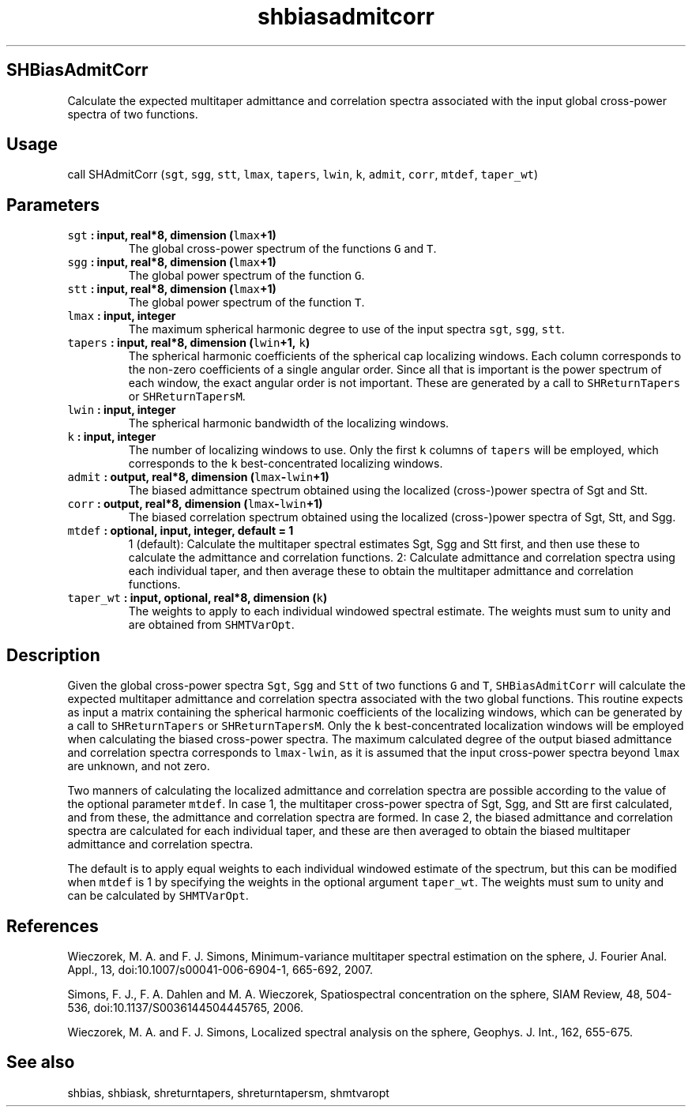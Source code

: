 .\" Automatically generated by Pandoc 1.17.2
.\"
.TH "shbiasadmitcorr" "1" "2016\-08\-10" "Fortran 95" "SHTOOLS 3.3"
.hy
.SH SHBiasAdmitCorr
.PP
Calculate the expected multitaper admittance and correlation spectra
associated with the input global cross\-power spectra of two functions.
.SH Usage
.PP
call SHAdmitCorr (\f[C]sgt\f[], \f[C]sgg\f[], \f[C]stt\f[],
\f[C]lmax\f[], \f[C]tapers\f[], \f[C]lwin\f[], \f[C]k\f[],
\f[C]admit\f[], \f[C]corr\f[], \f[C]mtdef\f[], \f[C]taper_wt\f[])
.SH Parameters
.TP
.B \f[C]sgt\f[] : input, real*8, dimension (\f[C]lmax\f[]+1)
The global cross\-power spectrum of the functions \f[C]G\f[] and
\f[C]T\f[].
.RS
.RE
.TP
.B \f[C]sgg\f[] : input, real*8, dimension (\f[C]lmax\f[]+1)
The global power spectrum of the function \f[C]G\f[].
.RS
.RE
.TP
.B \f[C]stt\f[] : input, real*8, dimension (\f[C]lmax\f[]+1)
The global power spectrum of the function \f[C]T\f[].
.RS
.RE
.TP
.B \f[C]lmax\f[] : input, integer
The maximum spherical harmonic degree to use of the input spectra
\f[C]sgt\f[], \f[C]sgg\f[], \f[C]stt\f[].
.RS
.RE
.TP
.B \f[C]tapers\f[] : input, real*8, dimension (\f[C]lwin\f[]+1, \f[C]k\f[])
The spherical harmonic coefficients of the spherical cap localizing
windows.
Each column corresponds to the non\-zero coefficients of a single
angular order.
Since all that is important is the power spectrum of each window, the
exact angular order is not important.
These are generated by a call to \f[C]SHReturnTapers\f[] or
\f[C]SHReturnTapersM\f[].
.RS
.RE
.TP
.B \f[C]lwin\f[] : input, integer
The spherical harmonic bandwidth of the localizing windows.
.RS
.RE
.TP
.B \f[C]k\f[] : input, integer
The number of localizing windows to use.
Only the first \f[C]k\f[] columns of \f[C]tapers\f[] will be employed,
which corresponds to the \f[C]k\f[] best\-concentrated localizing
windows.
.RS
.RE
.TP
.B \f[C]admit\f[] : output, real*8, dimension (\f[C]lmax\f[]\-\f[C]lwin\f[]+1)
The biased admittance spectrum obtained using the localized
(cross\-)power spectra of Sgt and Stt.
.RS
.RE
.TP
.B \f[C]corr\f[] : output, real*8, dimension (\f[C]lmax\f[]\-\f[C]lwin\f[]+1)
The biased correlation spectrum obtained using the localized
(cross\-)power spectra of Sgt, Stt, and Sgg.
.RS
.RE
.TP
.B \f[C]mtdef\f[] : optional, input, integer, default = 1
1 (default): Calculate the multitaper spectral estimates Sgt, Sgg and
Stt first, and then use these to calculate the admittance and
correlation functions.
2: Calculate admittance and correlation spectra using each individual
taper, and then average these to obtain the multitaper admittance and
correlation functions.
.RS
.RE
.TP
.B \f[C]taper_wt\f[] : input, optional, real*8, dimension (\f[C]k\f[])
The weights to apply to each individual windowed spectral estimate.
The weights must sum to unity and are obtained from \f[C]SHMTVarOpt\f[].
.RS
.RE
.SH Description
.PP
Given the global cross\-power spectra \f[C]Sgt\f[], \f[C]Sgg\f[] and
\f[C]Stt\f[] of two functions \f[C]G\f[] and \f[C]T\f[],
\f[C]SHBiasAdmitCorr\f[] will calculate the expected multitaper
admittance and correlation spectra associated with the two global
functions.
This routine expects as input a matrix containing the spherical harmonic
coefficients of the localizing windows, which can be generated by a call
to \f[C]SHReturnTapers\f[] or \f[C]SHReturnTapersM\f[].
Only the \f[C]k\f[] best\-concentrated localization windows will be
employed when calculating the biased cross\-power spectra.
The maximum calculated degree of the output biased admittance and
correlation spectra corresponds to \f[C]lmax\-lwin\f[], as it is assumed
that the input cross\-power spectra beyond \f[C]lmax\f[] are unknown,
and not zero.
.PP
Two manners of calculating the localized admittance and correlation
spectra are possible according to the value of the optional parameter
\f[C]mtdef\f[].
In case 1, the multitaper cross\-power spectra of Sgt, Sgg, and Stt are
first calculated, and from these, the admittance and correlation spectra
are formed.
In case 2, the biased admittance and correlation spectra are calculated
for each individual taper, and these are then averaged to obtain the
biased multitaper admittance and correlation spectra.
.PP
The default is to apply equal weights to each individual windowed
estimate of the spectrum, but this can be modified when \f[C]mtdef\f[]
is 1 by specifying the weights in the optional argument
\f[C]taper_wt\f[].
The weights must sum to unity and can be calculated by
\f[C]SHMTVarOpt\f[].
.SH References
.PP
Wieczorek, M.
A.
and F.
J.
Simons, Minimum\-variance multitaper spectral estimation on the sphere,
J.
Fourier Anal.
Appl., 13, doi:10.1007/s00041\-006\-6904\-1, 665\-692, 2007.
.PP
Simons, F.
J., F.
A.
Dahlen and M.
A.
Wieczorek, Spatiospectral concentration on the sphere, SIAM Review, 48,
504\-536, doi:10.1137/S0036144504445765, 2006.
.PP
Wieczorek, M.
A.
and F.
J.
Simons, Localized spectral analysis on the sphere, Geophys.
J.
Int., 162, 655\-675.
.SH See also
.PP
shbias, shbiask, shreturntapers, shreturntapersm, shmtvaropt
